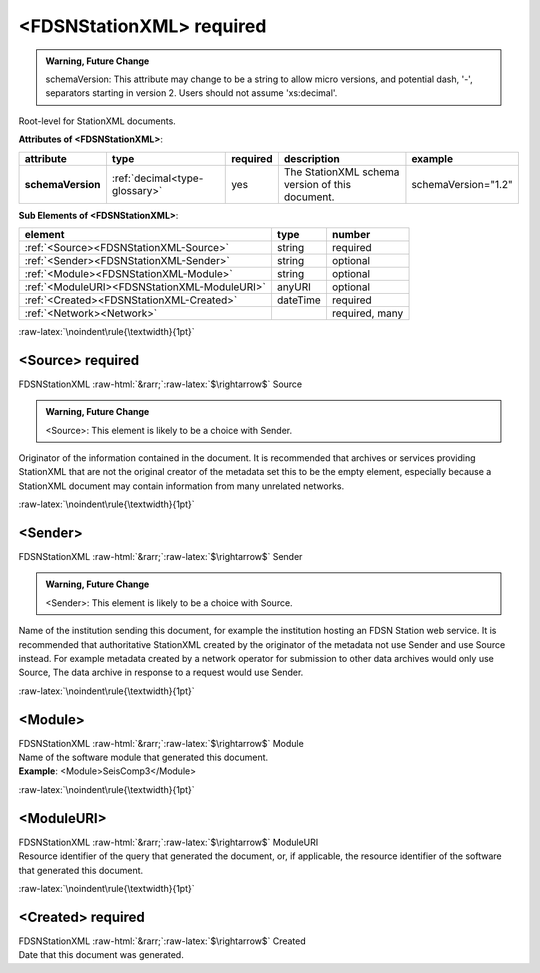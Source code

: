 .. Put any comments here

  Warning, this file is regenerated from the annotations in the schema file.

  Any changes will be overwritten by convert_xsd_to_rst.py.

.. Auto-generated rst file from scan of fdsn xsd

.. role:: blue
.. role:: red
.. role::  raw-html(raw)
	:format: html
.. role::  raw-latex(raw)
	:format: latex

.. _fdsnstationxml:

<FDSNStationXML>     :red:`required`
============================================================
.. container:: hatnote hatnote-gray

   .. admonition:: Warning, Future Change

      schemaVersion: This attribute may change to be a string to allow micro versions, and potential dash, '-', separators starting in version 2. Users should not assume 'xs:decimal'.

   .. container:: description

      Root-level for StationXML documents.






   **Attributes of <FDSNStationXML>**: 

   .. tabularcolumns::|l|l|l|1|1| 

   .. csv-table::
      :class: rows
      :escape: \ 
      :header: "attribute", "type", "required", "description", "example"
      :widths: auto

      **schemaVersion**, :ref:`decimal<type-glossary>`, :red:`yes`, "The StationXML schema version of this document.", "schemaVersion=\"1.2\"" 




   **Sub Elements of <FDSNStationXML>**: 

   .. tabularcolumns::|l|l|l|l| 

   .. csv-table::
      :class: rows
      :escape: \ 
      :header: "element", "type", "number"
      :widths: auto

      :ref:`\<Source\><FDSNStationXML-Source>`, string, ":red:`required`" 
      :ref:`\<Sender\><FDSNStationXML-Sender>`, string, "optional" 
      :ref:`\<Module\><FDSNStationXML-Module>`, string, "optional" 
      :ref:`\<ModuleURI\><FDSNStationXML-ModuleURI>`, anyURI, "optional" 
      :ref:`\<Created\><FDSNStationXML-Created>`, dateTime, ":red:`required`" 
      :ref:`\<Network\><Network>`, , ":red:`required, many`" 




:raw-latex:`\noindent\rule{\textwidth}{1pt}`

.. _fdsnstationxml-source:

<Source>     :red:`required`
------------------------------------------------------------
.. container:: hatnote hatnote-gray

   .. container:: crumb

      FDSNStationXML :raw-html:`&rarr;`:raw-latex:`$\rightarrow$` Source

   .. admonition:: Warning, Future Change

      <Source>: This element is likely to be a choice with Sender.

   .. container:: type

			.. only:: latex

					content type: :ref:`string<type-glossary>`

			.. only:: html

					content type: `string <appendices.html#glossary-string>`_

   .. container:: description

      Originator of the information contained in the document.
      It is recommended that archives or services providing StationXML that are not
      the original creator of the metadata set this to be
      the empty element, especially because a StationXML document may
      contain information from many unrelated networks.




:raw-latex:`\noindent\rule{\textwidth}{1pt}`

.. _fdsnstationxml-sender:

<Sender>
------------------------------------------------------------
.. container:: hatnote hatnote-gray

   .. container:: crumb

      FDSNStationXML :raw-html:`&rarr;`:raw-latex:`$\rightarrow$` Sender

   .. admonition:: Warning, Future Change

      <Sender>: This element is likely to be a choice with Source.

   .. container:: type

			.. only:: latex

					content type: :ref:`string<type-glossary>`

			.. only:: html

					content type: `string <appendices.html#glossary-string>`_

   .. container:: description

      Name of the institution sending this document,
      for example the institution hosting an FDSN Station web service.
      It is recommended that authoritative StationXML
      created by the originator of the metadata not use Sender and
      use Source instead. For example metadata created by a network
      operator for submission to other data archives would only use Source,
      The data archive in response to a request would use Sender.




:raw-latex:`\noindent\rule{\textwidth}{1pt}`

.. _fdsnstationxml-module:

<Module>
------------------------------------------------------------
.. container:: hatnote hatnote-gray

   .. container:: crumb

      FDSNStationXML :raw-html:`&rarr;`:raw-latex:`$\rightarrow$` Module

   .. container:: type

			.. only:: latex

					content type: :ref:`string<type-glossary>`

			.. only:: html

					content type: `string <appendices.html#glossary-string>`_

   .. container:: description

      Name of the software module that generated this document.



   .. container:: example

      **Example**: <Module>SeisComp3</Module>


:raw-latex:`\noindent\rule{\textwidth}{1pt}`

.. _fdsnstationxml-moduleuri:

<ModuleURI>
------------------------------------------------------------
.. container:: hatnote hatnote-gray

   .. container:: crumb

      FDSNStationXML :raw-html:`&rarr;`:raw-latex:`$\rightarrow$` ModuleURI

   .. container:: type

			.. only:: latex

					content type: :ref:`anyURI<type-glossary>`

			.. only:: html

					content type: `anyURI <appendices.html#glossary-anyuri>`_

   .. container:: description

      Resource identifier of the query that generated the document,
      or, if applicable, the resource identifier of the software that generated this document.




:raw-latex:`\noindent\rule{\textwidth}{1pt}`

.. _fdsnstationxml-created:

<Created>     :red:`required`
------------------------------------------------------------
.. container:: hatnote hatnote-gray

   .. container:: crumb

      FDSNStationXML :raw-html:`&rarr;`:raw-latex:`$\rightarrow$` Created

   .. container:: type

			.. only:: latex

					content type: :ref:`dateTime<type-glossary>`

			.. only:: html

					content type: `dateTime <appendices.html#glossary-datetime>`_

   .. container:: description

      Date that this document was generated.



